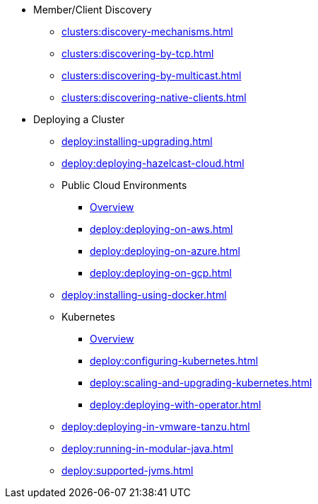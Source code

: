 * Member/Client Discovery
** xref:clusters:discovery-mechanisms.adoc[]
** xref:clusters:discovering-by-tcp.adoc[]
** xref:clusters:discovering-by-multicast.adoc[]
** xref:clusters:discovering-native-clients.adoc[]
* Deploying a Cluster
** xref:deploy:installing-upgrading.adoc[]
** xref:deploy:deploying-hazelcast-cloud.adoc[]
** Public Cloud Environments
*** xref:deploy:deploying-in-cloud.adoc[Overview]
*** xref:deploy:deploying-on-aws.adoc[]
*** xref:deploy:deploying-on-azure.adoc[]
*** xref:deploy:deploying-on-gcp.adoc[]
** xref:deploy:installing-using-docker.adoc[]
** Kubernetes
*** xref:deploy:deploying-in-kubernetes.adoc[Overview]
*** xref:deploy:configuring-kubernetes.adoc[]
*** xref:deploy:scaling-and-upgrading-kubernetes.adoc[]
*** xref:deploy:deploying-with-operator.adoc[]
** xref:deploy:deploying-in-vmware-tanzu.adoc[]
** xref:deploy:running-in-modular-java.adoc[]
** xref:deploy:supported-jvms.adoc[]
